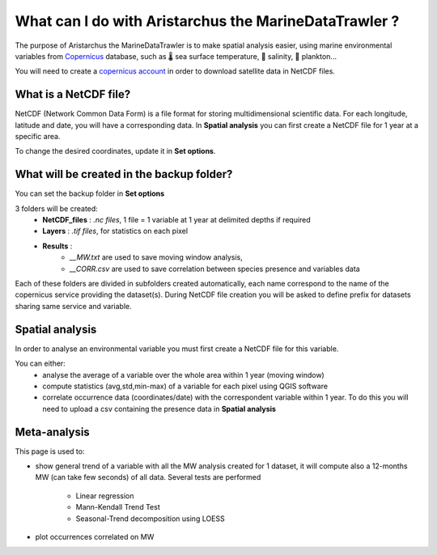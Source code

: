What can I do with Aristarchus the MarineDataTrawler ?
======================================================

The purpose of Aristarchus the MarineDataTrawler is to make spatial analysis easier, using marine environmental variables 
from  `Copernicus <https://data.marine.copernicus.eu/products>`_ database, such as 🌡️ sea surface temperature,
🧂 salinity, 💚 plankton...


You will need to create a `copernicus account <https://data.marine.copernicus.eu/register>`_ in order to download satellite data in NetCDF files.



What is a NetCDF file?
----------------------
NetCDF (Network Common Data Form) is a file format for storing multidimensional scientific data.
For each longitude, latitude and date, you will have a corresponding data. In **Spatial analysis** 
you can first create a NetCDF file for 1 year at a specific area.

.. image:: ../_static/netcdf.png

To change the desired coordinates, update it in **Set options**.

.. image:: ../_static/set_options.png



What will be created in the backup folder?
------------------------------------------
You can set the backup folder in **Set options**

3 folders will be created:
    - **NetCDF_files** : *.nc files*, 1 file = 1 variable at 1 year at delimited depths if required
    - **Layers** : *.tif files*, for statistics on each pixel
    - **Results** : 
        - *__MW.txt* are used to save moving window analysis, 
        - *__CORR.csv* are used to save correlation between species presence and variables data

.. image:: ../_static/folders.png

Each of these folders are divided in subfolders created automatically, each name correspond to 
the name of the copernicus service providing the dataset(s). During NetCDF file creation you will 
be asked to define prefix for datasets sharing same service and variable.
    


Spatial analysis
----------------
In order to analyse an environmental variable you must first create a NetCDF file for this variable.

.. image:: ../_static/functionnalities.png

You can either:
    - analyse the average of a variable over the whole area within 1 year (moving window)
    - compute statistics (avg,std,min-max) of a variable for each pixel using QGIS software
    - correlate occurrence data (coordinates/date) with the correspondent variable within 1 year. To do this you will need to upload a csv containing the presence data in **Spatial analysis**
    


Meta-analysis
-------------
This page is used to:

- show general trend of a variable with all the MW analysis created for 1 dataset, it will compute also a 12-months MW (can take few seconds) of all data. Several tests are performed
    
    - Linear regression 
    - Mann-Kendall Trend Test
    - Seasonal-Trend decomposition using LOESS

- plot occurrences correlated on MW